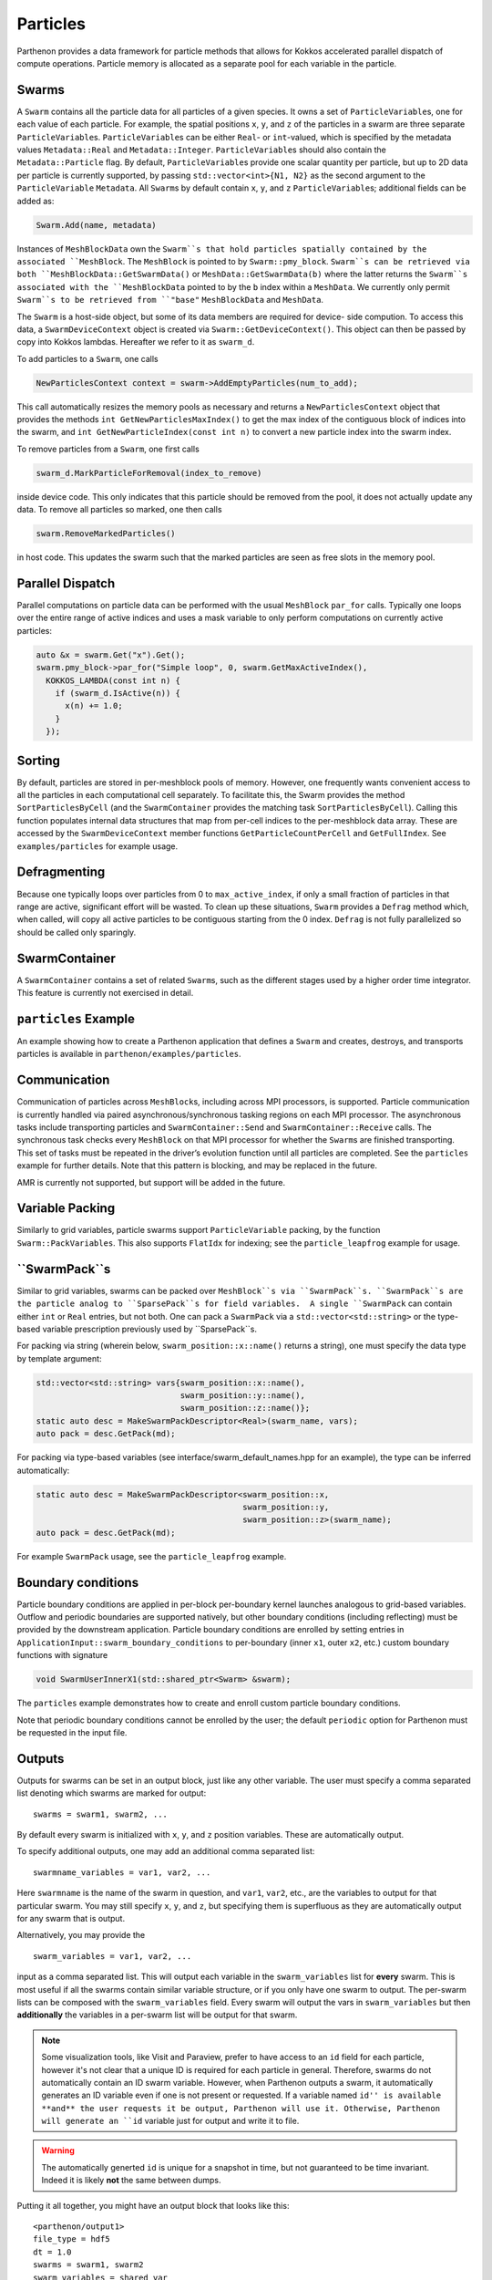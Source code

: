 Particles
=========

Parthenon provides a data framework for particle methods that allows for
Kokkos accelerated parallel dispatch of compute operations. Particle
memory is allocated as a separate pool for each variable in the
particle.

Swarms
------

A ``Swarm`` contains all the particle data for all particles of a given
species. It owns a set of ``ParticleVariable``\ s, one for each value of
each particle. For example, the spatial positions ``x``, ``y``, and
``z`` of the particles in a swarm are three separate
``ParticleVariable``\ s. ``ParticleVariable``\ s can be either ``Real``-
or ``int``-valued, which is specified by the metadata values
``Metadata::Real`` and ``Metadata::Integer``. ``ParticleVariable``\ s
should also contain the ``Metadata::Particle`` flag. By default,
``ParticleVariable``\ s provide one scalar quantity per particle, but up
to 2D data per particle is currently supported, by passing
``std::vector<int>{N1, N2}`` as the second argument to the
``ParticleVariable`` ``Metadata``. All ``Swarm``\ s by default contain
``x``, ``y``, and ``z`` ``ParticleVariable``\ s; additional fields can
be added as:

.. code:: cpp

   Swarm.Add(name, metadata)

Instances of ``MeshBlockData`` own the ``Swarm``s that hold particles spatially contained
by the associated ``MeshBlock``. The ``MeshBlock`` is pointed to by ``Swarm::pmy_block``.
``Swarm``s can be retrieved via both ``MeshBlockData::GetSwarmData()`` or
``MeshData::GetSwarmData(b)`` where the latter returns the ``Swarm``s associated with the
``MeshBlockData`` pointed to by the ``b`` index within a ``MeshData``.  We currently only
permit ``Swarm``s to be retrieved from ``"base"`` ``MeshBlockData`` and ``MeshData``.


The ``Swarm`` is a host-side object, but some of its data members are
required for device- side compution. To access this data, a
``SwarmDeviceContext`` object is created via
``Swarm::GetDeviceContext()``. This object can then be passed by copy
into Kokkos lambdas. Hereafter we refer to it as ``swarm_d``.

To add particles to a ``Swarm``, one calls

.. code:: cpp

   NewParticlesContext context = swarm->AddEmptyParticles(num_to_add);

This call automatically resizes the memory pools as necessary and
returns a ``NewParticlesContext`` object that provides the methods
``int GetNewParticlesMaxIndex()`` to get the max index of the contiguous block
of indices into the swarm, and ``int GetNewParticleIndex(const int n)`` to
convert a new particle index into the swarm index.

To remove particles from a ``Swarm``, one first calls

.. code:: cpp

   swarm_d.MarkParticleForRemoval(index_to_remove)

inside device code. This only indicates that this particle should be
removed from the pool, it does not actually update any data. To remove
all particles so marked, one then calls

.. code:: cpp

   swarm.RemoveMarkedParticles()

in host code. This updates the swarm such that the marked particles are
seen as free slots in the memory pool.

Parallel Dispatch
-----------------

Parallel computations on particle data can be performed with the usual
``MeshBlock`` ``par_for`` calls. Typically one loops over the entire
range of active indices and uses a mask variable to only perform
computations on currently active particles:

.. code:: cpp

   auto &x = swarm.Get("x").Get();
   swarm.pmy_block->par_for("Simple loop", 0, swarm.GetMaxActiveIndex(),
     KOKKOS_LAMBDA(const int n) {
       if (swarm_d.IsActive(n)) {
         x(n) += 1.0;
       }
     });

Sorting
-------

By default, particles are stored in per-meshblock pools of memory.
However, one frequently wants convenient access to all the particles in
each computational cell separately. To facilitate this, the Swarm
provides the method ``SortParticlesByCell`` (and the ``SwarmContainer``
provides the matching task ``SortParticlesByCell``). Calling this
function populates internal data structures that map from per-cell
indices to the per-meshblock data array. These are accessed by the
``SwarmDeviceContext`` member functions ``GetParticleCountPerCell`` and
``GetFullIndex``. See ``examples/particles`` for example usage.

Defragmenting
-------------

Because one typically loops over particles from 0 to
``max_active_index``, if only a small fraction of particles in that
range are active, significant effort will be wasted. To clean up these
situations, ``Swarm`` provides a ``Defrag`` method which, when called,
will copy all active particles to be contiguous starting from the 0
index. ``Defrag`` is not fully parallelized so should be called only
sparingly.

SwarmContainer
--------------

A ``SwarmContainer`` contains a set of related ``Swarm``\ s, such as the
different stages used by a higher order time integrator. This feature is
currently not exercised in detail.

``particles`` Example
---------------------

An example showing how to create a Parthenon application that defines a
``Swarm`` and creates, destroys, and transports particles is available
in ``parthenon/examples/particles``.

Communication
-------------

Communication of particles across ``MeshBlock``\ s, including across MPI
processors, is supported. Particle communication is currently handled
via paired asynchronous/synchronous tasking regions on each MPI
processor. The asynchronous tasks include transporting particles and
``SwarmContainer::Send`` and ``SwarmContainer::Receive`` calls. The
synchronous task checks every ``MeshBlock`` on that MPI processor for
whether the ``Swarm``\ s are finished transporting. This set of tasks
must be repeated in the driver’s evolution function until all particles
are completed. See the ``particles`` example for further details. Note
that this pattern is blocking, and may be replaced in the future.

AMR is currently not supported, but support will be added in the future.

Variable Packing
----------------

Similarly to grid variables, particle swarms support
``ParticleVariable`` packing, by the function ``Swarm::PackVariables``.
This also supports ``FlatIdx`` for indexing; see the
``particle_leapfrog`` example for usage.

``SwarmPack``s
----------------

Similar to grid variables, swarms can be packed over ``MeshBlock``s via ``SwarmPack``s.
``SwarmPack``s are the particle analog to ``SparsePack``s for field variables.  A single
``SwarmPack`` can contain either ``int`` or ``Real`` entries, but not both.  One can pack
a ``SwarmPack`` via a ``std::vector<std::string>`` or the type-based variable prescription
previously used by ``SparsePack``s.

For packing via string (wherein below, ``swarm_position::x::name()`` returns a string),
one must specify the data type by template argument:

.. code:: cpp

   std::vector<std::string> vars{swarm_position::x::name(),
                                 swarm_position::y::name(),
                                 swarm_position::z::name()};
   static auto desc = MakeSwarmPackDescriptor<Real>(swarm_name, vars);
   auto pack = desc.GetPack(md);


For packing via type-based variables (see interface/swarm_default_names.hpp for an
example), the type can be inferred automatically:

.. code:: cpp

   static auto desc = MakeSwarmPackDescriptor<swarm_position::x,
                                              swarm_position::y,
                                              swarm_position::z>(swarm_name);
   auto pack = desc.GetPack(md);


For example ``SwarmPack`` usage, see the ``particle_leapfrog`` example.



Boundary conditions
-------------------

Particle boundary conditions are applied in per-block per-boundary kernel
launches analogous to grid-based variables. Outflow and periodic boundaries
are supported natively, but other boundary conditions (including reflecting)
must be provided by the downstream application. Particle boundary conditions are
enrolled by setting entries in ``ApplicationInput::swarm_boundary_conditions``
to per-boundary (inner ``x1``, outer ``x2``, etc.) custom boundary functions
with signature

.. code:: cpp

   void SwarmUserInnerX1(std::shared_ptr<Swarm> &swarm);

The ``particles`` example demonstrates how to create and enroll custom particle
boundary conditions.

Note that periodic boundary conditions cannot be enrolled by the user; the
default ``periodic`` option for Parthenon must be requested in the input file.

Outputs
--------

Outputs for swarms can be set in an output block, just like any other
variable. The user must specify a comma separated list denoting which
swarms are marked for output:

::

   swarms = swarm1, swarm2, ...

By default every swarm is initialized with ``x``, ``y``, and ``z``
position variables. These are automatically output.

To specify additional outputs, one may add an additional comma
separated list:

::

   swarmname_variables = var1, var2, ...

Here ``swarmname`` is the name of the swarm in question, and ``var1``,
``var2``, etc., are the variables to output for that particular
swarm. You may still specify ``x``, ``y``, and ``z``, but specifying
them is superfluous as they are automatically output for any swarm
that is output.

Alternatively, you may provide the

::

   swarm_variables = var1, var2, ...

input as a comma separated list. This will output each variable in the
``swarm_variables`` list for **every** swarm. This is most useful if
all the swarms contain similar variable structure, or if you only have
one swarm to output. The per-swarm lists can be composed with the
``swarm_variables`` field. Every swarm will output the vars in
``swarm_variables`` but then **additionally** the variables in a
per-swarm list will be output for that swarm.

.. note::

   Some visualization tools, like Visit and Paraview, prefer to have
   access to an ``id`` field for each particle, however it's not clear
   that a unique ID is required for each particle in
   general. Therefore, swarms do not automatically contain an ID swarm
   variable. However, when Parthenon outputs a swarm, it automatically
   generates an ID variable even if one is not present or
   requested. If a variable named ``id'' is available **and** the user
   requests it be output, Parthenon will use it. Otherwise, Parthenon
   will generate an ``id`` variable just for output and write it to
   file.

.. warning::

   The automatically generted ``id`` is unique for a snapshot in time,
   but not guaranteed to be time invariant. Indeed it is likely
   **not** the same between dumps.

Putting it all together, you might have an output block that looks like this:

::

   <parthenon/output1>
   file_type = hdf5
   dt = 1.0
   swarms = swarm1, swarm2
   swarm_variables = shared_var
   swarm1_variables = per_swarm_var
   swarm2_variables = id

The result would be that both ``swarm1`` and ``swarm2`` output the
variables ``x``, ``y``, ``z``, and ``shared_var``. But only ``swarm1``
outputs ``per_swarm_var``. Both ``swarm1`` and ``swarm2`` will output
an ``id`` field. But the ``id`` field for ``swarm1`` will be
automatically generated, but the ``id`` field for ``swarm2`` will use
the user-initialized value if such a quantity is available.
